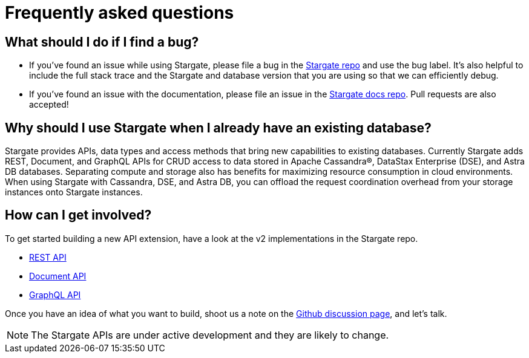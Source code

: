 = Frequently asked questions

:page-tag: stargate,dev,develop,planner

== What should I do if I find a bug?

- If you've found an issue while using Stargate, please file a bug in the
https://github.com/stargate/stargate[Stargate repo] and use the bug label.
It's also helpful to include the full stack trace and the Stargate and database
version that you are using so that we can efficiently debug.
- If you've found an issue with the documentation, please file an issue in the
https://github.com/stargate/docs[Stargate docs repo]. Pull requests are also
accepted!

== Why should I use Stargate when I already have an existing database?

Stargate provides APIs, data types and access methods that bring new capabilities
to existing databases.
Currently Stargate adds REST, Document, and GraphQL APIs for CRUD access to data stored
in Apache Cassandra&reg;, DataStax Enterprise (DSE), and Astra DB databases. 
Separating compute and storage also has benefits for maximizing resource
consumption in cloud environments.
When using Stargate with Cassandra, DSE, and Astra DB, you can offload the request coordination
overhead from your storage instances onto Stargate instances. 

== How can I get involved?

To get started building a new API extension, have a look at the v2 implementations in the Stargate repo.

* https://github.com/stargate/stargate/tree/main/apis/sgv2-restapi[REST API]
* https://github.com/stargate/stargate/tree/main/apis/sgv2-docsapi[Document API]
* https://github.com/stargate/stargate/tree/main/apis/sgv2-graphqlapi[GraphQL API]

Once you have an idea of what you want to build, shoot us a note on the
https://github.com/stargate/stargate/discussions[Github discussion page], and let's talk.

[NOTE]
====
The Stargate APIs are under active development and they are likely to change. 
====
